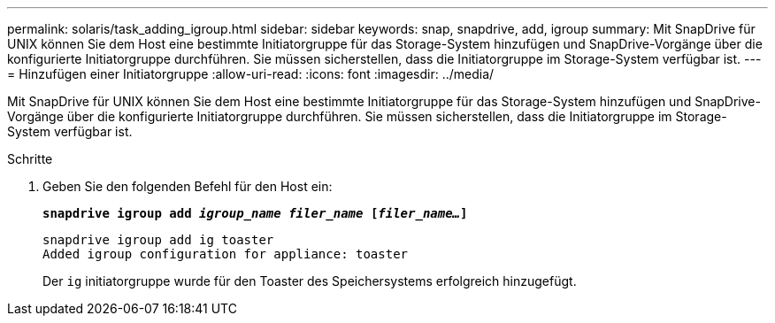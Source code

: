 ---
permalink: solaris/task_adding_igroup.html 
sidebar: sidebar 
keywords: snap, snapdrive, add, igroup 
summary: Mit SnapDrive für UNIX können Sie dem Host eine bestimmte Initiatorgruppe für das Storage-System hinzufügen und SnapDrive-Vorgänge über die konfigurierte Initiatorgruppe durchführen. Sie müssen sicherstellen, dass die Initiatorgruppe im Storage-System verfügbar ist. 
---
= Hinzufügen einer Initiatorgruppe
:allow-uri-read: 
:icons: font
:imagesdir: ../media/


[role="lead"]
Mit SnapDrive für UNIX können Sie dem Host eine bestimmte Initiatorgruppe für das Storage-System hinzufügen und SnapDrive-Vorgänge über die konfigurierte Initiatorgruppe durchführen. Sie müssen sicherstellen, dass die Initiatorgruppe im Storage-System verfügbar ist.

.Schritte
. Geben Sie den folgenden Befehl für den Host ein:
+
`*snapdrive igroup add _igroup_name filer_name_ [_filer_name..._]*`

+
[listing]
----
snapdrive igroup add ig toaster
Added igroup configuration for appliance: toaster
----
+
Der `ig` initiatorgruppe wurde für den Toaster des Speichersystems erfolgreich hinzugefügt.


